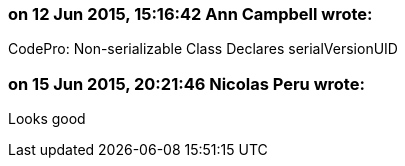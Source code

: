 === on 12 Jun 2015, 15:16:42 Ann Campbell wrote:
CodePro: Non-serializable Class Declares serialVersionUID

=== on 15 Jun 2015, 20:21:46 Nicolas Peru wrote:
Looks good

